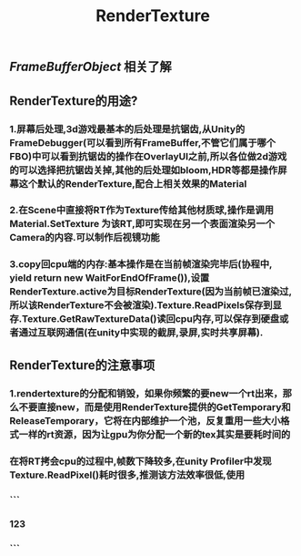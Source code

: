 #+TITLE: RenderTexture
#+TAGS:

** [[FrameBufferObject]] 相关了解
** RenderTexture的用途?
*** 1.屏幕后处理,3d游戏最基本的后处理是抗锯齿,从Unity的FrameDebugger(可以看到所有FrameBuffer,不管它们属于哪个FBO)中可以看到抗锯齿的操作在OverlayUI之前,所以各位做2d游戏的可以选择把抗锯齿关掉,其他的后处理如bloom,HDR等都是操作屏幕这个默认的RenderTexture,配合上相关效果的Material
*** 2.在Scene中直接将RT作为Texture传给其他材质球,操作是调用Material.SetTexture 为该RT,即可实现在另一个表面渲染另一个Camera的内容.可以制作后视镜功能
*** 3.copy回cpu端的内存:基本操作是在当前帧渲染完毕后(协程中, yield return new WaitForEndOfFrame()),设置RenderTexture.active为目标RenderTexture(因为当前帧已渲染过,所以该RenderTexture不会被渲染).Texture.ReadPixels保存到显存.Texture.GetRawTextureData()读回cpu内存,可以保存到硬盘或者通过互联网通信(在unity中实现的截屏,录屏,实时共享屏幕).
** RenderTexture的注意事项
*** 1.rendertexture的分配和销毁，如果你频繁的要new一个rt出来，那么不要直接new，而是使用RenderTexture提供的GetTemporary和ReleaseTemporary，它将在内部维护一个池，反复重用一些大小格式一样的rt资源，因为让gpu为你分配一个新的tex其实是要耗时间的
*** 在将RT拷会cpu的过程中,帧数下降较多,在unity Profiler中发现Texture.ReadPixel()耗时很多,推测该方法效率很低,使用
*** ```
*** 123
*** ```
